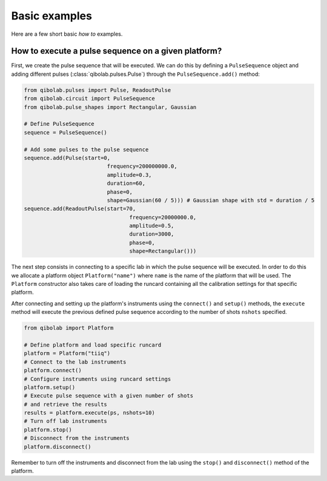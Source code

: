 Basic examples
==============

Here are a few short basic `how to` examples.

How to execute a pulse sequence on a given platform?
----------------------------------------------------

First, we create the pulse sequence that will be executed.
We can do this by defining a ``PulseSequence`` object and adding different
pulses (:class:`qibolab.pulses.Pulse`) through the ``PulseSequence.add()`` method:

.. code-block::  python

    from qibolab.pulses import Pulse, ReadoutPulse
    from qibolab.circuit import PulseSequence
    from qibolab.pulse_shapes import Rectangular, Gaussian

    # Define PulseSequence
    sequence = PulseSequence()

    # Add some pulses to the pulse sequence
    sequence.add(Pulse(start=0,
                              frequency=200000000.0,
                              amplitude=0.3,
                              duration=60,
                              phase=0,
                              shape=Gaussian(60 / 5))) # Gaussian shape with std = duration / 5
    sequence.add(ReadoutPulse(start=70,
                                     frequency=20000000.0,
                                     amplitude=0.5,
                                     duration=3000,
                                     phase=0,
                                     shape=Rectangular()))

The next step consists in connecting to a specific lab in which
the pulse sequence will be executed. In order to do this we
allocate a platform  object ``Platform("name")`` where ``name`` is
the name of the platform that will be used. The ``Platform`` constructor
also takes care of loading the runcard containing all the calibration
settings for that specific platform.

After connecting and setting up the platform's instruments using the
``connect()`` and ``setup()`` methods, the ``execute`` method will execute
the previous defined pulse sequence according to the number of shots ``nshots``
specified.

.. code-block::  python

    from qibolab import Platform

    # Define platform and load specific runcard
    platform = Platform("tiiq")
    # Connect to the lab instruments
    platform.connect()
    # Configure instruments using runcard settings
    platform.setup()
    # Execute pulse sequence with a given number of shots
    # and retrieve the results
    results = platform.execute(ps, nshots=10)
    # Turn off lab instruments
    platform.stop()
    # Disconnect from the instruments
    platform.disconnect()

Remember to turn off the instruments and disconnect from the lab using the
``stop()`` and ``disconnect()`` method of the platform.